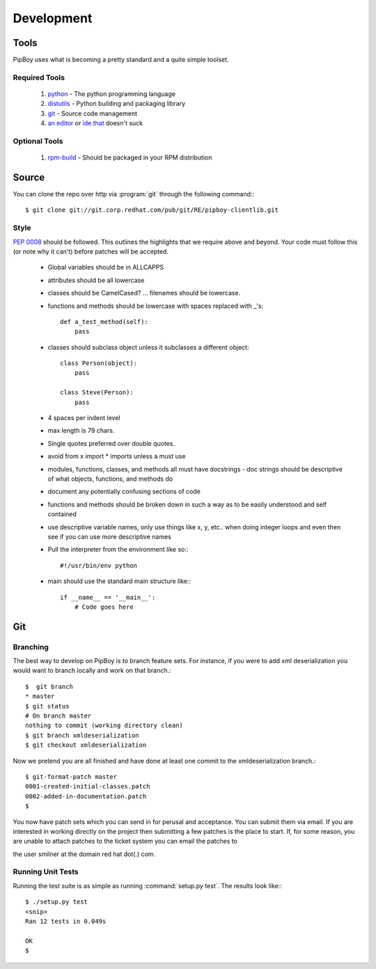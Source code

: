 Development
===========

Tools
-----
PipBoy uses what is becoming a pretty standard and a quite simple toolset.


Required Tools
``````````````
 #. `python <http://www.python.org>`_ - The python programming language
 #. `distutils <http://docs.python.org/lib/module-distutils.html>`_ - Python building and packaging library
 #. `git <http://git.or.cz/>`_ - Source code management 
 #. `an <http://www.vim.org>`_ `editor <http://www.gnu.org/software/emacs/>`_ or `ide <http://pida.co.uk/>`_ `that <http://scribes.sourceforge.net/>`_ doesn't suck

Optional Tools
``````````````
 #. `rpm-build <http://www.rpm.org/max-rpm-snapshot/rpmbuild.8.html>`_ - Should be packaged in your RPM distribution


Source
------
You can clone the repo over http via :program:`git` through the following command:::

   $ git clone git://git.corp.redhat.com/pub/git/RE/pipboy-clientlib.git


Style
`````
:pep:`0008` should be followed. This outlines the highlights that we require above and beyond. Your code must follow this (or note why it can't) before patches will be accepted.

   * Global variables should be in ALLCAPPS
   * attributes should be all lowercase
   * classes should be CamelCased? ... filenames should be lowercase.
   * functions and methods should be lowercase with spaces replaced with _'s::

          def a_test_method(self):
              pass

   * classes should subclass object unless it subclasses a different object::

          class Person(object):
              pass

          class Steve(Person):
              pass

   * 4 spaces per indent level
   * max length is 79 chars.
   * Single quotes preferred over double quotes.
   * avoid from x import * imports unless a must use
   * modules, functions, classes, and methods all must have docstrings - doc strings should be descriptive of what objects, functions, and methods do
   * document any potentially confusing sections of code
   * functions and methods should be broken down in such a way as to be easily understood and self contained
   * use descriptive variable names, only use things like x, y, etc.. when doing integer loops and even then see if you can use more descriptive names
   * Pull the interpreter from the environment like so:::

      #!/usr/bin/env python

   * main should use the standard main structure like:::

      if __name__ == '__main__':
          # Code goes here


Git
---

Branching
`````````
The best way to develop on PipBoy is to branch feature sets. For instance, if you were to add xml deserialization you would want to branch locally and work on that branch.::

   $  git branch
   * master
   $ git status
   # On branch master
   nothing to commit (working directory clean)
   $ git branch xmldeserialization
   $ git checkout xmldeserialization

Now we pretend you are all finished and have done at least one commit to the xmldeserialization branch.::


   $ git-format-patch master
   0001-created-initial-classes.patch
   0002-added-in-documentation.patch
   $


You now have patch sets which you can send in for perusal and acceptance. You can submit them via email. If you are interested in working directly on the project then submitting a few patches is the place to start. If, for some reason, you are unable to attach patches to the ticket system you can email the patches to 

the user smilner at the domain red hat dot(.) com.


Running Unit Tests
``````````````````


Running the test suite is as simple as running :command:`setup.py test`. The results look like:::

   $ ./setup.py test
   <snip>
   Ran 12 tests in 0.049s

   OK
   $ 
